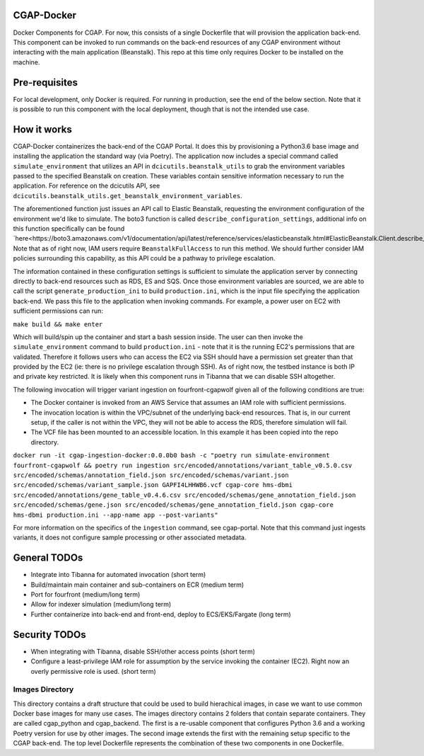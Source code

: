 ###########
CGAP-Docker
###########

Docker Components for CGAP. For now, this consists of a single Dockerfile that will provision the application back-end. This component can be invoked to run commands on the back-end resources of any CGAP environment without interacting with the main application (Beanstalk). This repo at this time only requires Docker to be installed on the machine.

##############
Pre-requisites
##############

For local development, only Docker is required. For running in production, see the end of the below section. Note that it is possible to run this component with
the local deployment, though that is not the intended use case.

############
How it works
############

CGAP-Docker containerizes the back-end of the CGAP Portal. It does this by provisioning a Python3.6 base image and
installing the application the standard way (via Poetry). The application now includes a special command called
``simulate_environment`` that utilizes an API in ``dcicutils.beanstalk_utils`` to grab the environment variables passed to
the specified Beanstalk on creation. These variables contain sensitive information necessary to run the application.
For reference on the dcicutils API, see ``dcicutils.beanstalk_utils.get_beanstalk_environment_variables``.

The aforementioned function just issues an API call to Elastic Beanstalk, requesting the environment configuration of
the environment we'd like to simulate. The boto3 function is called ``describe_configuration_settings``, additional info
on this function specifically can be found `here<https://boto3.amazonaws.com/v1/documentation/api/latest/reference/services/elasticbeanstalk.html#ElasticBeanstalk.Client.describe_configuration_settings>`_.
Note that as of right now, IAM users require ``BeanstalkFullAccess`` to run this method. We should further consider IAM policies
surrounding this capability, as this API could be a pathway to privilege escalation.

The information contained in these configuration settings is sufficient to simulate the application server by connecting
directly to back-end resources such as RDS, ES and SQS. Once those environment variables are sourced, we are able to call
the script ``generate_production_ini`` to build ``production.ini``, which is the input file specifying the application back-end.
We pass this file to the application when invoking commands. For example, a power user on EC2 with sufficient permissions
can run:

``make build && make enter``

Which will build/spin up the container and start a bash session inside. The user can then invoke the ``simulate_environment`` command
to build ``production.ini`` - note that it is the running EC2's permissions that are validated. Therefore it follows users who can access
the EC2 via SSH should have a permission set greater than that provided by the EC2 (ie: there is no privilege escalation through SSH).
As of right now, the testbed instance is both IP and private key restricted. It is likely when this component runs in Tibanna
that we can disable SSH altogether.

The following invocation will trigger variant ingestion on fourfront-cgapwolf given all of the following conditions are true:

- The Docker container is invoked from an AWS Service that assumes an IAM role with sufficient permissions.
- The invocation location is within the VPC/subnet of the underlying back-end resources. That is, in our current setup, if the caller is not within the VPC, they will not be able to access the RDS, therefore simulation will fail.
- The VCF file has been mounted to an accessible location. In this example it has been copied into the repo directory.

``docker run -it cgap-ingestion-docker:0.0.0b0 bash -c "poetry run simulate-environment fourfront-cgapwolf && poetry run ingestion src/encoded/annotations/variant_table_v0.5.0.csv src/encoded/schemas/annotation_field.json src/encoded/schemas/variant.json src/encoded/schemas/variant_sample.json GAPFI4LHHWB6.vcf cgap-core hms-dbmi src/encoded/annotations/gene_table_v0.4.6.csv src/encoded/schemas/gene_annotation_field.json src/encoded/schemas/gene.json src/encoded/schemas/gene_annotation_field.json cgap-core hms-dbmi production.ini --app-name app --post-variants"``

For more information on the specifics of the ``ingestion`` command, see cgap-portal. Note that this command just ingests variants, it does not configure sample processing or other associated metadata.


#############
General TODOs
#############

- Integrate into Tibanna for automated invocation (short term)
- Build/maintain main container and sub-containers on ECR (medium term)
- Port for fourfront (medium/long term)
- Allow for indexer simulation (medium/long term)
- Further containerize into back-end and front-end, deploy to ECS/EKS/Fargate (long term)


##############
Security TODOs
##############

- When integrating with Tibanna, disable SSH/other access points (short term)
- Configure a least-privilege IAM role for assumption by the service invoking the container (EC2). Right now an overly permissive role is used. (short term)


****************
Images Directory
****************

This directory contains a draft structure that could be used to build hierachical images, in case we want to use
common Docker base images for many use cases. The images directory contains 2 folders that contain separate containers.
They are called cgap_python and cgap_backend. The first is a re-usable component that
configures Python 3.6 and a working Poetry version for use by other images. The
second image extends the first with the remaining setup specific to the CGAP
back-end. The top level Dockerfile represents the combination of these two
components in one Dockerfile.

